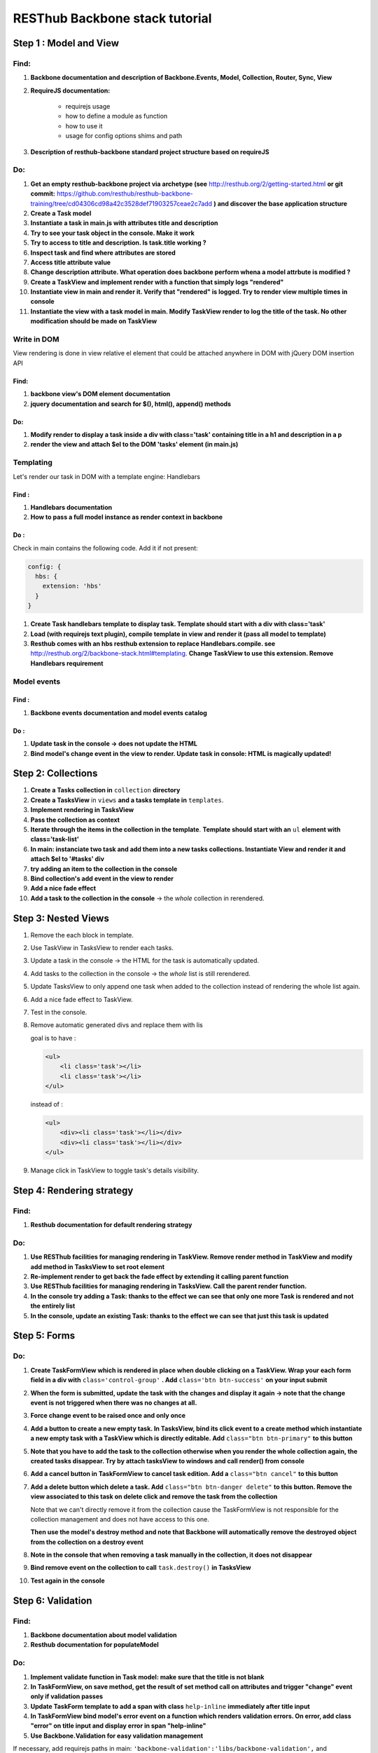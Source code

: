 RESThub Backbone stack tutorial
===============================

Step 1 : Model and View
-----------------------

Find:
+++++

1. **Backbone documentation and description of Backbone.Events, Model, Collection, Router, Sync, View**
  
2. **RequireJS documentation:** 
    
    - requirejs usage
    - how to define a module as function
    - how to use it
    - usage for config options shims and path

3. **Description of resthub-backbone standard project structure based on requireJS**

Do:
+++

1. **Get an empty resthub-backbone project via archetype (see** `<http://resthub.org/2/getting-started.html>`_ **or git commit:** 
   `<https://github.com/resthub/resthub-backbone-training/tree/cd04306cd98a42c3528def71903257ceae2c7add>`_ **) and discover
   the base application structure**   
          
2. **Create a Task model**

3. **Instantiate a task in main.js with attributes title and description**

4. **Try to see your task object in the console. Make it work**

5. **Try to access to title and description. Is task.title working ?**

6. **Inspect task and find where attributes are stored**

7. **Access title attribute value**

8. **Change description attribute. What operation does backbone perform whena a model attrbute is modified ?** 
    
9. **Create a TaskView and implement render with a function that simply logs "rendered"**

10. **Instantiate view in main and render it. Verify that "rendered" is logged. Try to render view multiple times in console**

11. **Instantiate the view with a task model in main. Modify TaskView render to log the title of the task. No other modification should be made on TaskView**


Write in DOM
++++++++++++

View rendering is done in view relative el element that could be attached anywhere in DOM with jQuery DOM insertion API

Find:
##### 

1. **backbone view's DOM element documentation**

2. **jquery documentation and search for $(), html(), append() methods**
    
Do:
###
            
1. **Modify render to display a task inside a div with class='task' containing title in a h1 and description in a p**

2. **render the view and attach $el to the DOM 'tasks' element (in main.js)**


Templating
++++++++++
        
Let's render our task in DOM with a template engine: Handlebars

Find :
######

1. **Handlebars documentation**
    
2. **How to pass a full model instance as render context in backbone**
    
Do :
####

Check in main contains the following code. Add it if not present: 

.. code-block:: javascript

    config: {
      hbs: {
        extension: 'hbs'
      }
    }

1. **Create Task handlebars template to display task. Template should start with a div with class='task'**

2. **Load (with requirejs text plugin), compile template in view and render it (pass all model to template)**
    
3. **Resthub comes with an hbs resthub extension to replace Handlebars.compile. see** `<http://resthub.org/2/backbone-stack.html#templating>`_.
   **Change TaskView to use this extension. Remove Handlebars requirement**
   

Model events
++++++++++++

Find :
######

1. **Backbone events documentation and model events catalog**


Do :
####
        
1. **Update task in the console -> does not update the HTML**

2. **Bind model's change event in the view to render. Update task in console: HTML is magically updated!**


Step 2: Collections
-------------------

1. **Create a Tasks collection in** ``collection`` **directory**

2. **Create a TasksView** in ``views`` **and a tasks template in** ``templates``.
3. **Implement rendering in TasksView**
4. **Pass the collection as context**
5. **Iterate through the items in the collection in the template**. **Template should start with an** ``ul``
   **element with class='task-list'**
 
6. **In main: instanciate two task and add them into a new tasks collections. Instantiate View and render it and attach $el to '#tasks' div**

7. **try adding an item to the collection in the console**
        
8. **Bind collection's add event in the view to render**
  
9. **Add a nice fade effect**

10. **Add a task to the collection in the console** -> the *whole* collection in rerendered.


Step 3: Nested Views
--------------------

1. Remove the each block in template.
       
2. Use TaskView in TasksView to render each tasks.

3. Update a task in the console -> the HTML for the task is automatically updated.

4. Add tasks to the collection in the console -> the *whole* list is still rerendered.

5. Update TasksView to only append one task when added to the collection instead of rendering the whole list again.

6. Add a nice fade effect to TaskView.
        
7. Test in the console.
8. Remove automatic generated divs and replace them with lis
   
   goal is to have :
   
   .. code-block:: html
   
        <ul>
            <li class='task'></li>
            <li class='task'></li>
        </ul>
        
   instead of :
   
   .. code-block:: html
   
        <ul>
            <div><li class='task'></li></div>
            <div><li class='task'></li></div>
        </ul>

9. Manage click in TaskView to toggle task's details visibility.


Step 4: Rendering strategy
--------------------------

Find: 
+++++

1. **Resthub documentation for default rendering strategy**
    
Do:
+++

1. **Use RESThub facilities for managing rendering in TaskView. Remove render method in TaskView and modify add method in TasksView to set root element**
        
2. **Re-implement render to get back the fade effect by extending it calling parent function**

3. **Use RESThub facilities for managing rendering in TasksView. Call the parent render function.**

4. **In the console try adding a Task: thanks to the effect we can see that only one more Task is rendered and not the entirely list**

5. **In the console, update an existing Task: thanks to the effect we can see that just this task is updated**


Step 5: Forms
-------------

Do:
+++

1. **Create TaskFormView which is rendered in place when double clicking on a TaskView. Wrap your each form field in a div with** ``class='control-group'`` **. Add**
   ``class='btn btn-success'`` **on your input submit**

2. **When the form is submitted, update the task with the changes and display it
   again -> note that the change event is not triggered when there was no
   changes at all.**
  
3. **Force change event to be raised once and only once**
  
4. **Add a button to create a new empty task. In TasksView, bind its click event
   to a create method which instantiate a new empty task with a TaskView which
   is directly editable. Add** ``class="btn btn-primary"`` **to this button**
  
5. **Note that you have to add the task to the collection otherwise when you
   render the whole collection again, the created tasks disappear. Try by attach
   tasksView to windows and call render() from console**

6. **Add a cancel button in TaskFormView to cancel task edition. Add a**
   ``class="btn cancel"`` **to this button**
        
7. **Add a delete button which delete a task. Add** ``class="btn btn-danger delete"`` 
   **to this button. Remove the view associated to this task on delete click and remove 
   the task from the collection**
    
   Note that we can't directly remove it from the collection cause the
   TaskFormView is not responsible for the collection management and does not
   have access to this one.
   
   **Then use the model's destroy method and note that Backbone will automatically
   remove the destroyed object from the collection on a destroy event**
   
 
8. **Note in the console that when removing a task manually in the collection, it
   does not disappear**
    
9. **Bind remove event on the collection to call** ``task.destroy()`` **in TasksView**

10. **Test again in the console**


Step 6: Validation
------------------

Find:
+++++

1. **Backbone documentation about model validation**

2. **Resthub documentation for populateModel**


Do:
+++

1. **Implement validate function in Task model: make sure that the title is not
   blank**
        
2. **In TaskFormView, on save method, get the result of set method call on attributes and 
   trigger "change" event only if validation passes**
   
3. **Update TaskForm template to add a span with class** ``help-inline`` **immediately after title input**
        
4. **In TaskFormView bind model's error event on a function which renders
   validation errors. On error, add class "error" on title input and display error in span "help-inline"**  
        
5. **Use Backbone.Validation for easy validation management**

If necessary, add requirejs paths in main: ``'backbone-validation':'libs/backbone-validation',`` and ``'resthub-backbone-validation':'libs/resthub/backbone-validation.ext',``

6. **Note that Backbone.Validation can handle for you error displaying in your
   views: remove error bindings and method and ensure that you form input have
   a name attribute equals to the model attribute name**
   
7. **Rewrite save method using resthub** ``populateModel`` and backbone ``isValid``


Step 7: Persist & Sync
----------------------

* Our data are not persisted, after a refresh, our task collection will be
  reinitialized.
* Use Backbone local storage extension to persist our tasks into the local
  storage.
* Bind the collection's reset event on TasksView.render to render the
  collection once synced with the local storage.
* Warning: you need to specify the model attribute in the Tasks collection to
  tell the collection which model object is gonna be used internally.
  Otherwise, when fetching, the returned JSON object will be added directly to
  the collection without instantiating a Task. As a consequence every specific
  attributes (like validation hash), would be unavailable in the model. At this
  step, if validation does not work anymore after fetching the tasks through
  Backbone.sync, check that the model attribute is correctly set in the
  collection.
  

Step 8 : server backend
-----------------------

* Download `RESThub Spring training sample project <https://github.com/resthub/resthub-spring-training/zipball/step5-solution>`_ and extract it
* Create jpa-webservice/src/main/webapp directory, and move your JS application into it
* Run the jpa-webservice webapp thanks to Maven Jetty plugin
* Remove backbone-localstorage.js file and usage in JS application
* Make your application retreiving tasks from api/task?page=no URL
* Validate that retreive, delete, create and update actions work as expected with this whole new jpa-webservice backend


Solutions
--------- 
  
**Responses** : you can find full training support with responses `here <./backbone/solution.html>`_

**Code** : you can find the code of the sample application at `<https://github.com/resthub/resthub-backbone-training>`_ (Have a look to rest branch for step 8 code).